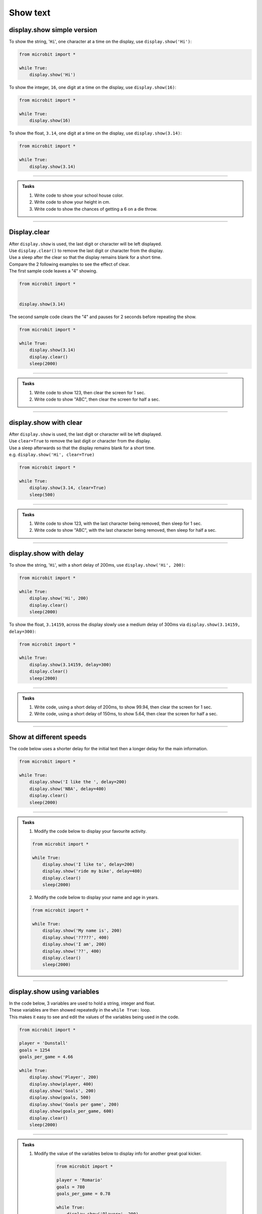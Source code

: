 ====================================================
Show text
====================================================

.. py:module:: display

display.show simple version
----------------------------------------

.. py:function:: show(value)

    | Display letters/digits of a string, float or integer, in sequence.
    | Each letter, character or digit is shown with 400 milliseconds between them.


To show the string, '``Hi``', one character at a time on the display, use ``display.show('Hi')``:

.. code-block:: python

    from microbit import *

    while True:
        display.show('Hi')


To show the integer, ``16``, one digit at a time on the display, use ``display.show(16)``:

.. code-block:: python

    from microbit import *

    while True:
        display.show(16)


To show the float, ``3.14``, one digit at a time on the display, use ``display.show(3.14)``:

.. code-block:: python

    from microbit import *

    while True:
        display.show(3.14)

----

.. admonition:: Tasks

    #. Write code to show your school house color.
    #. Write code to show your height in cm.
    #. Write code to show the chances of getting a 6 on a die throw.

    .. dropdown::
        :icon: codescan
        :color: primary
        :class-container: sd-dropdown-container

        .. tab-set::

            .. tab-item:: Q1

                Write code to show your school house color.

                .. code-block:: python

                    from microbit import *

                    while True:
                        display.show("Hughes")

            .. tab-item:: Q2

                Write code to show your height in cm.

                .. code-block:: python

                    from microbit import *

                    while True:
                        display.show(182)

            .. tab-item:: Q3

                Write code to show the chances of getting a 6 on a die throw.

                .. code-block:: python

                    from microbit import *

                    while True:
                        display.show(0.16)

----

Display.clear
----------------------------------------

.. py:function:: clear()

    | Clear the display.


| After ``display.show`` is used, the last digit or character will be left displayed.
| Use ``display.clear()`` to remove the last digit or character from the display.
| Use a sleep after the clear so that the display remains blank for a short time.

| Compare the 2 following examples to see the effect of clear.
| The first sample code leaves a "4" showing.

.. code-block:: python

    from microbit import *


    display.show(3.14)

| The second sample code clears the "4" and pauses for 2 seconds before repeating the show.

.. code-block:: python

    from microbit import *

    while True:
        display.show(3.14)
        display.clear()
        sleep(2000)

----

.. admonition:: Tasks

    #. Write code to show 123, then clear the screen for 1 sec.
    #. Write code to show "ABC", then clear the screen for half a sec.


    .. dropdown::
        :icon: codescan
        :color: primary
        :class-container: sd-dropdown-container

        .. tab-set::

            .. tab-item:: Q1

                Write code to show 123, then clear the screen for 1 sec.

                .. code-block:: python

                    from microbit import *

                    while True:
                        display.show(123)
                        display.clear()
                        sleep(1000)

            .. tab-item:: Q2

                Write code to show "ABC", then clear the screen for half a sec.

                .. code-block:: python

                    from microbit import *

                    while True:
                        display.show("ABC")
                        display.clear()
                        sleep(500)

----


display.show with clear
----------------------------------------

.. py:function:: show(value, clear=False)

    | Display letters/digits of a string, float, in sequence.
    | If ``clear`` is ``True``, the display will be cleared after it has finished. Its default value is False, in which case, the last character is left displayed.


| After ``display.show`` is used, the last digit or character will be left displayed.
| Use ``clear=True`` to remove the last digit or character from the display.
| Use a sleep afterwards so that the display remains blank for a short time.
| e.g. ``display.show('Hi', clear=True)``

.. code-block:: python

    from microbit import *

    while True:
        display.show(3.14, clear=True)
        sleep(500)

----

.. admonition:: Tasks

    #. Write code to show 123, with the last character being removed, then sleep for 1 sec.
    #. Write code to show "ABC", with the last character being removed, then sleep for half a sec.


    .. dropdown::
        :icon: codescan
        :color: primary
        :class-container: sd-dropdown-container

        .. tab-set::

            .. tab-item:: Q1

                Write code to show 123, with the last character being removed, then sleep for 1 sec.

                .. code-block:: python

                    from microbit import *

                    while True:
                        display.show(123, clear=True)
                        sleep(1000)

            .. tab-item:: Q2

                Write code to show "ABC", with the last character being removed, then sleep for half a sec.

                .. code-block:: python

                    from microbit import *

                    while True:
                        display.show("ABC", clear=True)
                        sleep(500)

----

display.show with delay
----------------------------------------

.. py:function:: show(value, delay=400)

    | Display letters, characters, and digits of a string, float or integer, in sequence.
    | Each letter, character or digit is shown with ``delay`` milliseconds between them.
    | The default delay is 400ms. When no delay is specified the default of 400ms is used.
    | The delay can be specified with the parameter name as in ``display.show('Hi', delay=400)``, or just as a number as in ``display.show('Hi', 400)``.

To show the string, '``Hi``', with a short delay of 200ms, use ``display.show('Hi', 200)``:

.. code-block:: python

    from microbit import *

    while True:
        display.show('Hi', 200)
        display.clear()
        sleep(2000)

To show the float, ``3.14159``, across the display slowly use a medium delay of 300ms via ``display.show(3.14159, delay=300)``:

.. code-block:: python

    from microbit import *

    while True:
        display.show(3.14159, delay=300)
        display.clear()
        sleep(2000)

----

.. admonition:: Tasks

    #. Write code, using a short delay of 200ms, to show 99.94, then clear the screen for 1 sec.
    #. Write code, using a short delay of 150ms, to show 5.64, then clear the screen for half a sec.


    .. dropdown::
        :icon: codescan
        :color: primary
        :class-container: sd-dropdown-container

        .. tab-set::

            .. tab-item:: Q1

                Write code, using a short delay of 200ms, to show 99.94, then clear the screen for 1 sec.

                .. code-block:: python

                    from microbit import *

                    while True:
                        display.show(99.94, delay=200)
                        display.clear()
                        sleep(1000)

            .. tab-item:: Q2

                Write code, using a short delay of 150ms, to show 5.64, then clear the screen for half a sec.

                .. code-block:: python

                    from microbit import *

                    while True:
                        display.show(5.64, delay=150)
                        display.clear()
                        sleep(500)


----

Show at different speeds
----------------------------------------

| The code below uses a shorter delay for the initial text then a longer delay for the main information.

.. code-block:: python

    from microbit import *

    while True:
        display.show('I like the ', delay=200)
        display.show('NBA', delay=400)
        display.clear()
        sleep(2000)

----

.. admonition:: Tasks

    1. Modify the code below to display your favourite activity.

    .. code-block:: python

        from microbit import *

        while True:
            display.show('I like to', delay=200)
            display.show('ride my bike', delay=400)
            display.clear()
            sleep(2000)

    2. Modify the code below to display your name and age in years.

    .. code-block:: python

        from microbit import *

        while True:
            display.show('My name is', 200)
            display.show('?????', 400)
            display.show('I am', 200)
            display.show('??', 400)
            display.clear()
            sleep(2000)

----

display.show using variables
----------------------------------------

| In the code below, 3 variables are used to hold a string, integer and float.
| These variables are then showed repeatedly in the ``while True:`` loop.
| This makes it easy to see and edit the values of the variables being used in the code.

.. code-block:: python

    from microbit import *

    player = 'Dunstall'
    goals = 1254
    goals_per_game = 4.66

    while True:
        display.show('Player', 200)
        display.show(player, 400)
        display.show('Goals', 200)
        display.show(goals, 500)
        display.show('Goals per game', 200)
        display.show(goals_per_game, 600)
        display.clear()
        sleep(2000)

----

.. admonition:: Tasks

    1. Modify the value of the variables below to display info for another great goal kicker.

        .. code-block:: python

            from microbit import *

            player = 'Romario'
            goals = 780
            goals_per_game = 0.78

            while True:
                display.show('Player=', 200)
                display.show(player, 300)
                display.show('Goals=', 200)
                display.show(goals, 400)
                display.show('Goals per game=', 200)
                display.show(goals_per_game, 500)
                display.clear()
                sleep(2000)

    2. Modify the code below to display info for another great bowler.

        .. code-block:: python

            from microbit import *

            bowler = 'Muralitharan'
            wickets = 800
            ave = 22.7

            while True:
                display.show('Bowler=', 200)
                display.show(bowler, 300)
                display.show('Wickets=', 200)
                display.show(wickets, 400)
                display.show('Ave=', 200)
                display.show(ave, 500)
                display.clear()
                sleep(2000)

    3. Modify the code below to display info for another prolific NBA scorer.

        .. code-block:: python

            from microbit import *

            player = 'Kareem Abdul-Jabbar'
            points = 38387
            ave = 24.6

            while True:
                display.show('player=', 200)
                display.show(player, 300)
                display.show('Points=', 200)
                display.show(points, 400)
                display.show('Ave=', 200)
                display.show(ave, 500)

----

Show full syntax
----------------------------------------

.. py:function:: show(value, delay=400, \*, wait=True, loop=False, clear=False)

    | Display letters/digits of a string, float, in sequence.
    | Each letter, digit or image is shown with ``delay`` milliseconds between them.
    | The default delay is 400ms. When no delay is specified the default of 400ms is used.

    The use of ``\*,`` in the syntax is to indicate that for those parameters after it, ``wait``, ``loop`` and ``clear``, the arguments must be specified using their keyword.

    If ``wait`` is ``True``, this function will block until the animation is
    finished, otherwise the animation will happen in the background.

    If ``loop`` is ``True``, the animation will repeat forever.

    If ``clear`` is ``True``, the display will be cleared after it has finished.

----

.. admonition:: Tasks

    1. Experiment with the ``show`` named parameters by trying them out with True or False to see what effect they have.

----

.. admonition:: Tip

    | **display.show** has a ``wait`` parameter that can be set to ``False`` so that displaying information on the microbit display doesn't hold up other actions like driving motors on a bot.
    | e.g. ``display.show(motor_speed, wait=False)``


